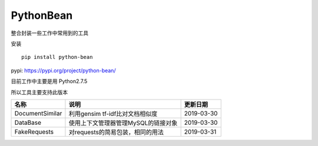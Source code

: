PythonBean
==========

整合封装一些工作中常用到的工具

安装

::

    pip install python-bean

pypi: https://pypi.org/project/python-bean/

目前工作中主要是用 Python2.7.5

所以工具主要支持此版本

+-------------------+---------------------------------------+--------------+
| 名称              | 说明                                  | 更新日期     |
+===================+=======================================+==============+
| DocumentSimilar   | 利用gensim tf-idf比对文档相似度       | 2019-03-30   |
+-------------------+---------------------------------------+--------------+
| DataBase          | 使用上下文管理器管理MySQL的链接对象   | 2019-03-30   |
+-------------------+---------------------------------------+--------------+
| FakeRequests      | 对requests的简易包装，相同的用法      | 2019-03-31   |
+-------------------+---------------------------------------+--------------+
